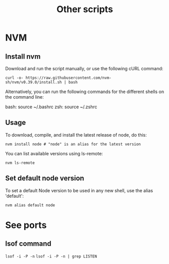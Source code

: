 #+TITLE: Other scripts

* NVM

** Install nvm
Download and run the script manually, or use the following cURL command:

~curl -o- https://raw.githubusercontent.com/nvm-sh/nvm/v0.39.0/install.sh | bash~

Alternatively, you can run the following commands for the different shells on the command line:

bash: source ~/.bashrc
zsh: source ~/.zshrc

** Usage
To download, compile, and install the latest release of node, do this:

~nvm install node # "node" is an alias for the latest version~

You can list available versions using ls-remote:

~nvm ls-remote~

** Set default node version
To set a default Node version to be used in any new shell, use the alias 'default':

~nvm alias default node~

* See ports
** lsof command
~lsof -i -P -n~
~lsof -i -P -n | grep LISTEN~
